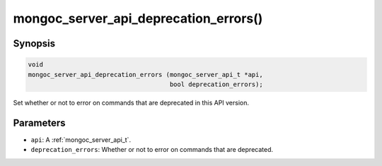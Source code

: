 .. _mongoc_server_api_deprecation_errors:

mongoc_server_api_deprecation_errors()
======================================

Synopsis
--------

.. code-block:: c

  void
  mongoc_server_api_deprecation_errors (mongoc_server_api_t *api,
                                        bool deprecation_errors);

Set whether or not to error on commands that are deprecated in this API version.

Parameters
----------

* ``api``: A :ref:`mongoc_server_api_t`.
* ``deprecation_errors``: Whether or not to error on commands that are deprecated.
